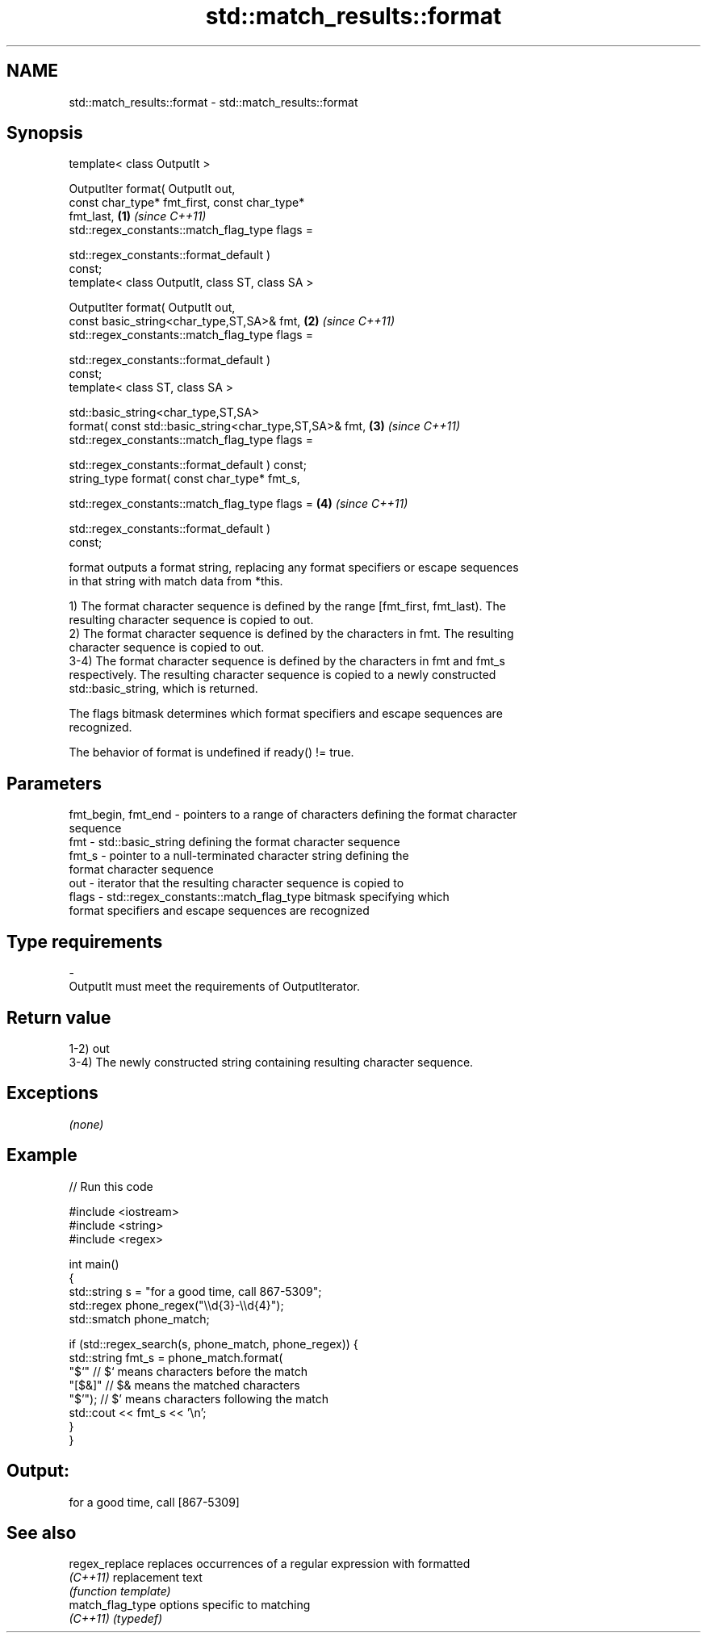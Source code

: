 .TH std::match_results::format 3 "Nov 25 2015" "2.0 | http://cppreference.com" "C++ Standard Libary"
.SH NAME
std::match_results::format \- std::match_results::format

.SH Synopsis
   template< class OutputIt >

   OutputIter format( OutputIt out,
                      const char_type* fmt_first, const char_type*
   fmt_last,                                                          \fB(1)\fP \fI(since C++11)\fP
                      std::regex_constants::match_flag_type flags =

                          std::regex_constants::format_default )
   const;
   template< class OutputIt, class ST, class SA >

   OutputIter format( OutputIt out,
                      const basic_string<char_type,ST,SA>& fmt,       \fB(2)\fP \fI(since C++11)\fP
                      std::regex_constants::match_flag_type flags =

                          std::regex_constants::format_default )
   const;
   template< class ST, class SA >

   std::basic_string<char_type,ST,SA>
       format( const std::basic_string<char_type,ST,SA>& fmt,         \fB(3)\fP \fI(since C++11)\fP
               std::regex_constants::match_flag_type flags =

                   std::regex_constants::format_default ) const;
   string_type format( const char_type* fmt_s,

                       std::regex_constants::match_flag_type flags =  \fB(4)\fP \fI(since C++11)\fP

                           std::regex_constants::format_default )
   const;

   format outputs a format string, replacing any format specifiers or escape sequences
   in that string with match data from *this.

   1) The format character sequence is defined by the range [fmt_first, fmt_last). The
   resulting character sequence is copied to out.
   2) The format character sequence is defined by the characters in fmt. The resulting
   character sequence is copied to out.
   3-4) The format character sequence is defined by the characters in fmt and fmt_s
   respectively. The resulting character sequence is copied to a newly constructed
   std::basic_string, which is returned.

   The flags bitmask determines which format specifiers and escape sequences are
   recognized.

   The behavior of format is undefined if ready() != true.

.SH Parameters

   fmt_begin, fmt_end - pointers to a range of characters defining the format character
                        sequence
   fmt                - std::basic_string defining the format character sequence
   fmt_s              - pointer to a null-terminated character string defining the
                        format character sequence
   out                - iterator that the resulting character sequence is copied to
   flags              - std::regex_constants::match_flag_type bitmask specifying which
                        format specifiers and escape sequences are recognized
.SH Type requirements
   -
   OutputIt must meet the requirements of OutputIterator.

.SH Return value

   1-2) out
   3-4) The newly constructed string containing resulting character sequence.

.SH Exceptions

   \fI(none)\fP

.SH Example

   
// Run this code

 #include <iostream>
 #include <string>
 #include <regex>
  
 int main()
 {
     std::string s = "for a good time, call 867-5309";
     std::regex phone_regex("\\\\d{3}-\\\\d{4}");
     std::smatch phone_match;
  
     if (std::regex_search(s, phone_match, phone_regex)) {
         std::string fmt_s = phone_match.format(
             "$`"    // $` means characters before the match
             "[$&]"  // $& means the matched characters
             "$'");  // $' means characters following the match
         std::cout << fmt_s << '\\n';
     }
 }

.SH Output:

 for a good time, call [867-5309]

.SH See also

   regex_replace   replaces occurrences of a regular expression with formatted
   \fI(C++11)\fP         replacement text
                   \fI(function template)\fP 
   match_flag_type options specific to matching
   \fI(C++11)\fP         \fI(typedef)\fP 
